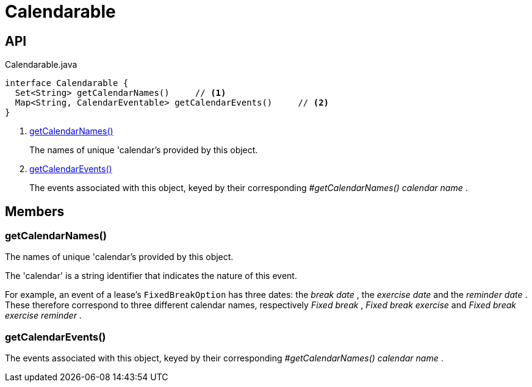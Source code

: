 = Calendarable
:Notice: Licensed to the Apache Software Foundation (ASF) under one or more contributor license agreements. See the NOTICE file distributed with this work for additional information regarding copyright ownership. The ASF licenses this file to you under the Apache License, Version 2.0 (the "License"); you may not use this file except in compliance with the License. You may obtain a copy of the License at. http://www.apache.org/licenses/LICENSE-2.0 . Unless required by applicable law or agreed to in writing, software distributed under the License is distributed on an "AS IS" BASIS, WITHOUT WARRANTIES OR  CONDITIONS OF ANY KIND, either express or implied. See the License for the specific language governing permissions and limitations under the License.

== API

[source,java]
.Calendarable.java
----
interface Calendarable {
  Set<String> getCalendarNames()     // <.>
  Map<String, CalendarEventable> getCalendarEvents()     // <.>
}
----

<.> xref:#getCalendarNames_[getCalendarNames()]
+
--
The names of unique 'calendar's provided by this object.
--
<.> xref:#getCalendarEvents_[getCalendarEvents()]
+
--
The events associated with this object, keyed by their corresponding _#getCalendarNames() calendar name_ .
--

== Members

[#getCalendarNames_]
=== getCalendarNames()

The names of unique 'calendar's provided by this object.

The 'calendar' is a string identifier that indicates the nature of this event.

For example, an event of a lease's `FixedBreakOption` has three dates: the _break date_ , the _exercise date_ and the _reminder date_ . These therefore correspond to three different calendar names, respectively _Fixed break_ , _Fixed break exercise_ and _Fixed break exercise reminder_ .

[#getCalendarEvents_]
=== getCalendarEvents()

The events associated with this object, keyed by their corresponding _#getCalendarNames() calendar name_ .
